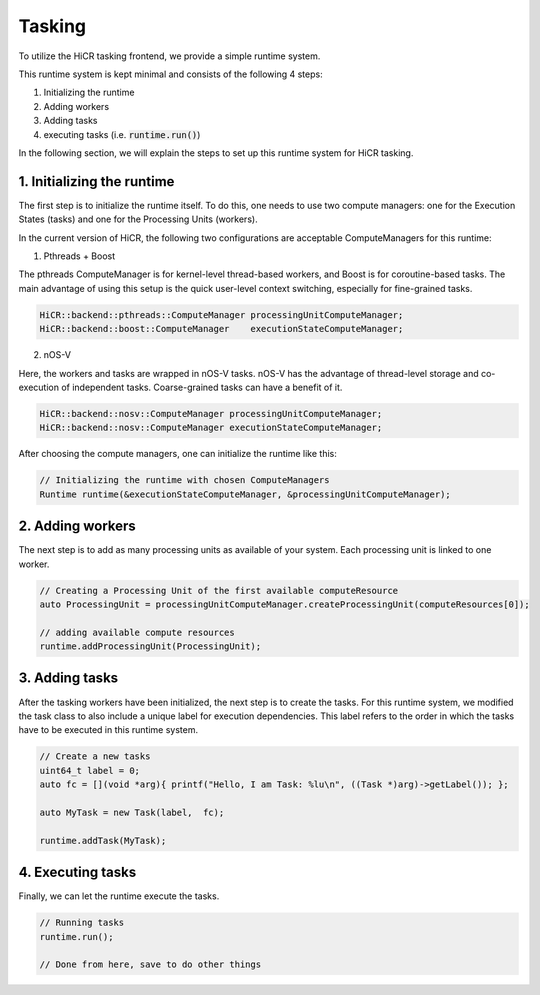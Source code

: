.. _tasking:

***********************
Tasking
***********************

To utilize the HiCR tasking frontend, we provide a simple runtime system.

This runtime system is kept minimal and consists of the following 4 steps:

1. Initializing the runtime
2. Adding workers
3. Adding tasks
4. executing tasks (i.e. :code:`runtime.run()`)

In the following section, we will explain the steps to set up this runtime system for HiCR tasking.

1. Initializing the runtime
------------------------

The first step is to initialize the runtime itself. To do this, one needs to use two compute managers: 
one for the Execution States (tasks) and one for the Processing Units (workers).

In the current version of HiCR, the following two configurations are acceptable ComputeManagers for this runtime:

1. Pthreads + Boost

The pthreads ComputeManager is for kernel-level thread-based workers, and Boost is for coroutine-based tasks.
The main advantage of using this setup is the quick user-level context switching, especially for fine-grained tasks.

..  code-block:: C++

    HiCR::backend::pthreads::ComputeManager processingUnitComputeManager;
    HiCR::backend::boost::ComputeManager    executionStateComputeManager;

2. nOS-V

Here, the workers and tasks are wrapped in nOS-V tasks. 
nOS-V has the advantage of thread-level storage and co-execution of independent tasks.
Coarse-grained tasks can have a benefit of it.

..  code-block:: C++

    HiCR::backend::nosv::ComputeManager processingUnitComputeManager;
    HiCR::backend::nosv::ComputeManager executionStateComputeManager;

After choosing the compute managers, one can initialize the runtime like this:

..  code-block:: C++

    // Initializing the runtime with chosen ComputeManagers
    Runtime runtime(&executionStateComputeManager, &processingUnitComputeManager);

2. Adding workers
------------------------

The next step is to add as many processing units as available of your system. Each processing unit is linked to one worker.

..  code-block:: C++

    // Creating a Processing Unit of the first available computeResource
    auto ProcessingUnit = processingUnitComputeManager.createProcessingUnit(computeResources[0]);

    // adding available compute resources
    runtime.addProcessingUnit(ProcessingUnit);


3. Adding tasks
------------------------

After the tasking workers have been initialized, the next step is to create the tasks.
For this runtime system, we modified the task class to also include a unique label for execution dependencies.
This label refers to the order in which the tasks have to be executed in this runtime system.

..  code-block:: C++

    // Create a new tasks
    uint64_t label = 0;
    auto fc = [](void *arg){ printf("Hello, I am Task: %lu\n", ((Task *)arg)->getLabel()); };

    auto MyTask = new Task(label,  fc);

    runtime.addTask(MyTask);

4. Executing tasks
------------------------

Finally, we can let the runtime execute the tasks.

..  code-block:: C++

    // Running tasks
    runtime.run();

    // Done from here, save to do other things
